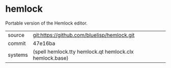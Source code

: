* hemlock

Portable version of the Hemlock editor.

|---------+---------------------------------------------|
| source  | git:https://github.com/bluelisp/hemlock.git |
| commit  | 47e16ba                                     |
| systems | (spell hemlock.tty hemlock.qt hemlock.clx hemlock.base) |
|---------+---------------------------------------------|
